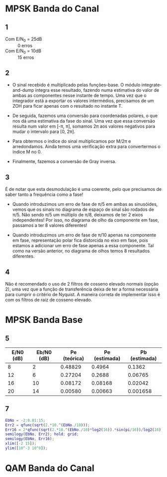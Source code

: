 * MPSK Banda do Canal
** 1
- Com E/N_0 = 25dB :: 0 erros
- Com E/N_0 = 10dB :: 15 erros

** 2
- O sinal recebido é multiplicado pelas funções-base. O módulo integrate-and-dump integra esse resultado,
  fazendo  numa estimativa  do valor  de ambas  as componentes  nesse instante  de tempo.  Uma vez  que o
  integrador  está a  exportar os  valores intermédios,  precisamos de  um ZOH  para ficar  apenas com  o
  resultado no instante T.

- De seguida,  fazemos uma conversão  para coordenadas polares,  o que nos dá  uma estimativa da  fase do
  sinal. Uma vez que essa  conversão resulta num valor em [-\pi, \pi], somamos  2\pi aos valores negativos para
  mudar o intervalo para [0, 2\pi].

- Para obtermos  o índice do  sinal multiplicamos  por M/2\pi e  arredondamos. Ainda temos  uma verificação
  extra para convertermos o índice M no 0.

- Finalmente, fazemos a conversão de Gray inversa.

** 3
É de notar que esta desmodulação é uma coerente, pelo que precisamos de saber tanto a frequência como a
fase!

- Quando introduzimos um erro de  fase de \pi/5 em ambas as sinusóides, vemos que  os sinais no diagrama de
  espaço  de sinal  são rodados  de \pi/5.  Não sendo  \pi/5  um múltiplo  de \pi/8,  deixamos de  ter 2  eixos
  independentes!  Por isso,  no  diagrama  de olho  da  componente  em fase,  passamos  a  ter 8  valores
  diferentes!

- Quando introduzimos um erro de fase de \pi/10 apenas na componente em fase, representação polar fica
  distorcida no eixo em fase, pois estamos a adicionar um erro de fase apenas a essa componente. Tal como
  na versão anterior, no diagrama de olhos temos 8 resultados diferentes.

** 4
Não é recomendado o uso de 2 filtros de cosseno elevado normais (opção 2), uma vez que a função de
transferência deixa de ter a forma necessária para cumprir o critério de Nyquist. A maneira correta de
implementar isso é com os filtros de raiz de cosseno elevado.

* MPSK Banda Base
** 5
| E/N0 (dB) | Eb/N0 (dB) | Pe (teórica) | Pe (estimada) | Pb (estimada) |
|-----------+------------+--------------+---------------+---------------|
|         8 |          2 |      0.48829 |        0.4964 |        0.1362 |
|        12 |          6 |      0.27204 |        0.2688 |       0.06765 |
|        16 |         10 |      0.08172 |       0.08168 |       0.02042 |
|        20 |         14 |      0.00580 |       0.00663 |      0.001658 |
#+TBLFM: $3=2*utpn(sqrt(2*10^($1/10))*sin(180/16), 0, 1);%.5f

** 7
#+begin_src matlab
EbNo = -2:0.01:15;
Err2 = qfunc(sqrt(2.*10.^(EbNo./10)));
Err16 = 2*qfunc(sqrt(2.*10.^(EbNo./10)*log2(16)).*sin(pi/16))/log2(16);
semilogy(EbNo, Err2); hold; grid;
semilogy(EbNo, Err16);
xlim([-2 15]);
ylim([10^-3 10^0]);
#+end_src

* QAM Banda do Canal
